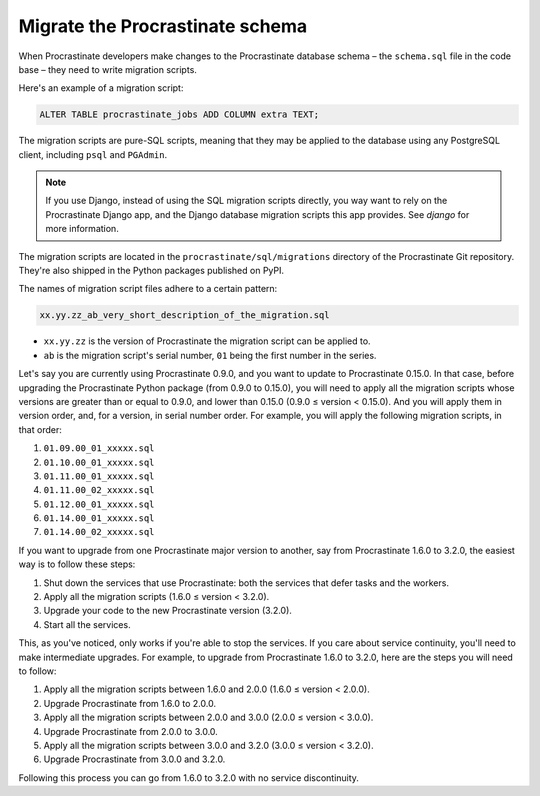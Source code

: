 Migrate the Procrastinate schema
--------------------------------

When Procrastinate developers make changes to the Procrastinate database schema – the
``schema.sql`` file in the code base – they need to write migration scripts.

Here's an example of a migration script:

.. code-block:: sql

     ALTER TABLE procrastinate_jobs ADD COLUMN extra TEXT;

The migration scripts are pure-SQL scripts, meaning that they may be applied to the
database using any PostgreSQL client, including ``psql`` and ``PGAdmin``.

.. note::

    If you use Django, instead of using the SQL migration scripts directly, you way want
    to rely on the Procrastinate Django app, and the Django database migration scripts
    this app provides. See `django` for more information.

The migration scripts are located in the ``procrastinate/sql/migrations`` directory of
the Procrastinate Git repository. They're also shipped in the Python packages published
on PyPI.

The names of migration script files adhere to a certain pattern:

.. code-block::

    xx.yy.zz_ab_very_short_description_of_the_migration.sql

* ``xx.yy.zz`` is the version of Procrastinate the migration script can be applied to.
* ``ab`` is the migration script's serial number, ``01`` being the first number in the
  series.

Let's say you are currently using Procrastinate 0.9.0, and you want to update to
Procrastinate 0.15.0. In that case, before upgrading the Procrastinate Python package
(from 0.9.0 to 0.15.0), you will need to apply all the migration scripts whose versions
are greater than or equal to 0.9.0, and lower than 0.15.0 (0.9.0 ≤ version < 0.15.0).
And you will apply them in version order, and, for a version, in serial number order.
For example, you will apply the following migration scripts, in that order:

1. ``01.09.00_01_xxxxx.sql``
2. ``01.10.00_01_xxxxx.sql``
3. ``01.11.00_01_xxxxx.sql``
4. ``01.11.00_02_xxxxx.sql``
5. ``01.12.00_01_xxxxx.sql``
6. ``01.14.00_01_xxxxx.sql``
7. ``01.14.00_02_xxxxx.sql``

If you want to upgrade from one Procrastinate major version to another, say from
Procrastinate 1.6.0 to 3.2.0, the easiest way is to follow these steps:

1. Shut down the services that use Procrastinate: both the services that defer tasks and
   the workers.
2. Apply all the migration scripts (1.6.0 ≤ version < 3.2.0).
3. Upgrade your code to the new Procrastinate version (3.2.0).
4. Start all the services.

This, as you've noticed, only works if you're able to stop the services. If you care
about service continuity, you'll need to make intermediate upgrades. For example, to
upgrade from Procrastinate 1.6.0 to 3.2.0, here are the steps you will need to follow:

1. Apply all the migration scripts between 1.6.0 and 2.0.0 (1.6.0 ≤ version < 2.0.0).
2. Upgrade Procrastinate from 1.6.0 to 2.0.0.
3. Apply all the migration scripts between 2.0.0 and 3.0.0 (2.0.0 ≤ version < 3.0.0).
4. Upgrade Procrastinate from 2.0.0 to 3.0.0.
5. Apply all the migration scripts between 3.0.0 and 3.2.0 (3.0.0 ≤ version < 3.2.0).
6. Upgrade Procrastinate from 3.0.0 and 3.2.0.

Following this process you can go from 1.6.0 to 3.2.0 with no service discontinuity.
